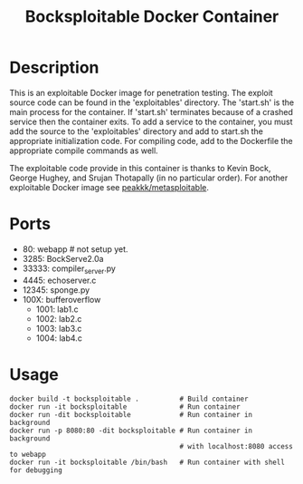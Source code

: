#+title: Bocksploitable Docker Container

* Description
  This is an exploitable Docker image for penetration testing. The exploit
  source code can be found in the 'exploitables' directory. The 'start.sh' is
  the main process for the container. If 'start.sh' terminates because of a
  crashed service then the container exits. To add a service to the container,
  you must add the source to the 'exploitables' directory and add to start.sh
  the appropriate initialization code. For compiling code, add to the Dockerfile
  the appropriate compile commands as well.  

  The exploitable code provide in this container is thanks to Kevin Bock, George
  Hughey, and Srujan Thotapally (in no particular order). For another
  exploitable Docker image see [[https://hub.docker.com/r/peakkk/metasploitable/][peakkk/metasploitable]]. 

* Ports
  - 80: webapp # not setup yet.
  - 3285: BockServe2.0a
  - 33333: compiler_server.py
  - 4445: echoserver.c
  - 12345: sponge.py
  - 100X: bufferoverflow
    - 1001: lab1.c
    - 1002: lab2.c
    - 1003: lab3.c
    - 1004: lab4.c

* Usage
  #+begin_src 
    docker build -t bocksploitable .          # Build container
    docker run -it bocksploitable             # Run container
    docker run -dit bocksploitable            # Run container in background
    docker run -p 8080:80 -dit bocksploitable # Run container in background 
                                              # with localhost:8080 access to webapp
    docker run -it bocksploitable /bin/bash   # Run container with shell for debugging
  #+end_src





